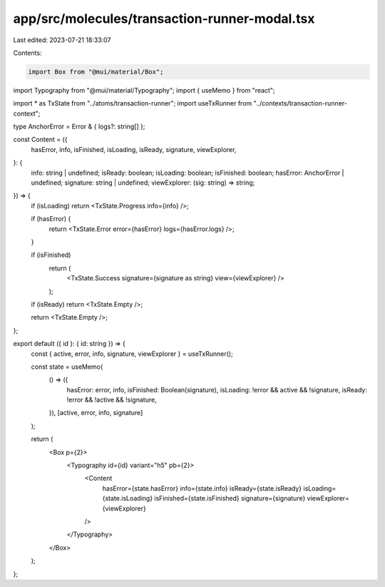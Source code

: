 app/src/molecules/transaction-runner-modal.tsx
==============================================

Last edited: 2023-07-21 18:33:07

Contents:

.. code-block:: tsx

    import Box from "@mui/material/Box";
import Typography from "@mui/material/Typography";
import { useMemo } from "react";

import * as TxState from "../atoms/transaction-runner";
import useTxRunner from "../contexts/transaction-runner-context";

type AnchorError = Error & { logs?: string[] };

const Content = ({
  hasError,
  info,
  isFinished,
  isLoading,
  isReady,
  signature,
  viewExplorer,
}: {
  info: string | undefined;
  isReady: boolean;
  isLoading: boolean;
  isFinished: boolean;
  hasError: AnchorError | undefined;
  signature: string | undefined;
  viewExplorer: (sig: string) => string;
}) => {
  if (isLoading) return <TxState.Progress info={info} />;

  if (hasError) {
    return <TxState.Error error={hasError} logs={hasError.logs} />;
  }

  if (isFinished)
    return (
      <TxState.Success signature={signature as string} view={viewExplorer} />
    );

  if (isReady) return <TxState.Empty />;

  return <TxState.Empty />;
};

export default ({ id }: { id: string }) => {
  const { active, error, info, signature, viewExplorer } = useTxRunner();

  const state = useMemo(
    () => ({
      hasError: error,
      info,
      isFinished: Boolean(signature),
      isLoading: !error && active && !signature,
      isReady: !error && !active && !signature,
    }),
    [active, error, info, signature]
  );

  return (
    <Box p={2}>
      <Typography id={id} variant="h5" pb={2}>
        <Content
          hasError={state.hasError}
          info={state.info}
          isReady={state.isReady}
          isLoading={state.isLoading}
          isFinished={state.isFinished}
          signature={signature}
          viewExplorer={viewExplorer}
        />
      </Typography>
    </Box>
  );
};


